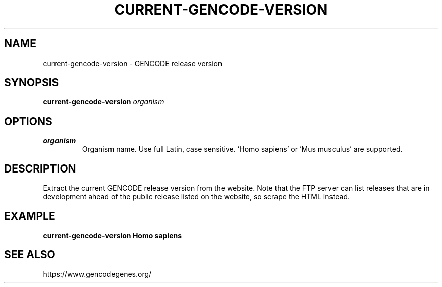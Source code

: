 .TH CURRENT-GENCODE-VERSION 1 2020-01-20 Bash
.SH NAME
current-gencode-version \-
GENCODE release version
.SH SYNOPSIS
.B current-gencode-version
.I organism
.SH OPTIONS
.TP
.B organism
Organism name. Use full Latin, case sensitive. 'Homo sapiens' or 'Mus musculus' are supported.
.SH DESCRIPTION
Extract the current GENCODE release version from the website. Note that the FTP server can list releases that are in development ahead of the public release listed on the website, so scrape the HTML instead.
.SH EXAMPLE
.nf
.B current-gencode-version "Homo sapiens"
.fi
.SH SEE ALSO
https://www.gencodegenes.org/
